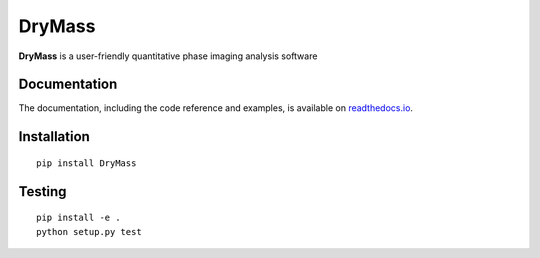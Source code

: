 DryMass
========

|PyPI Version| |Tests Status Linux| |Tests Status Win| |Coverage Status| |Docs Status|


**DryMass** is a user-friendly quantitative phase imaging analysis software


Documentation
-------------

The documentation, including the code reference and examples, is available on
`readthedocs.io <https://DryMass.readthedocs.io/en/stable/>`__.


Installation
------------

::

    pip install DryMass


Testing
-------

::

    pip install -e .
    python setup.py test
    

.. |PyPI Version| image:: http://img.shields.io/pypi/v/DryMass.svg
   :target: https://pypi.python.org/pypi/DryMass
.. |Tests Status Linux| image:: http://img.shields.io/travis/RI-imaging/DryMass.svg?label=tests_linux
   :target: https://travis-ci.org/RI-imaging/DryMass
.. |Tests Status Win| image:: https://img.shields.io/appveyor/ci/paulmueller/drymass/master.svg?label=tests_win
   :target: https://ci.appveyor.com/project/paulmueller/drymass
.. |Coverage Status| image:: https://img.shields.io/codecov/c/github/RI-imaging/DryMass/master.svg
   :target: https://codecov.io/gh/RI-imaging/DryMass
.. |Docs Status| image:: https://readthedocs.org/projects/drymass/badge/?version=latest
   :target: https://readthedocs.org/projects/drymass/builds/

